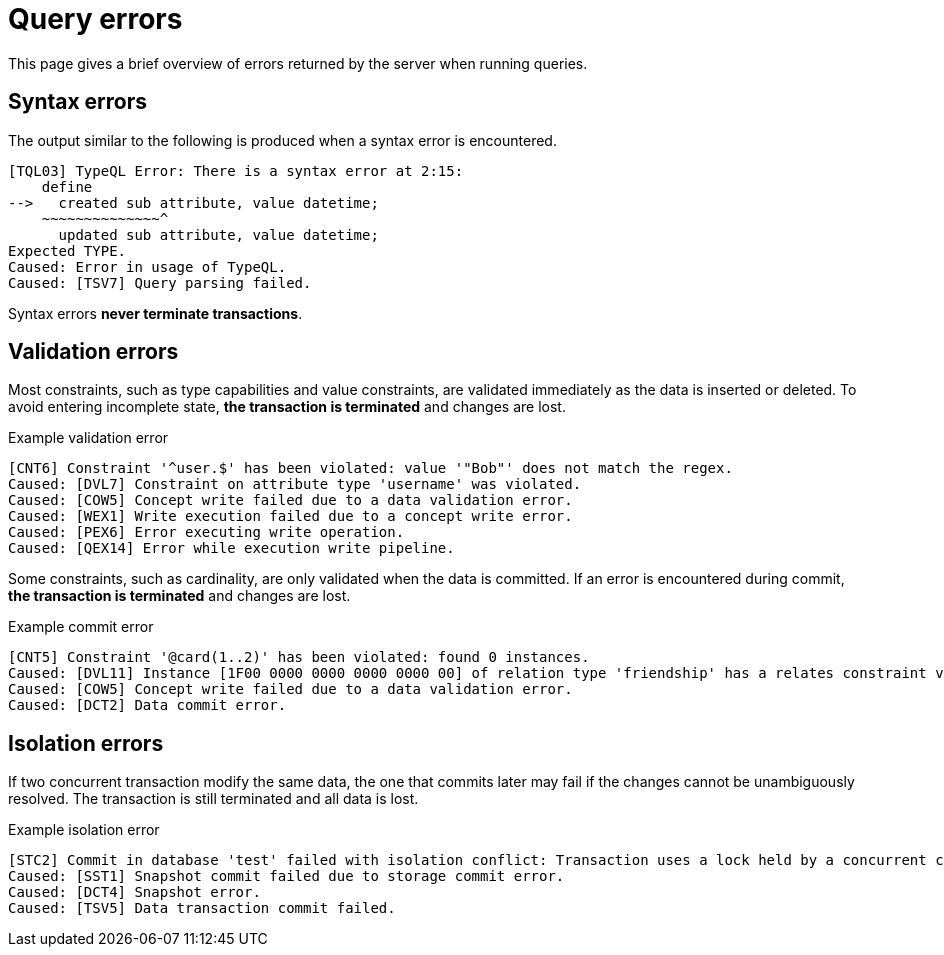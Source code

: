 = Query errors

This page gives a brief overview of errors returned by the server when running queries.

== Syntax errors

The output similar to the following is produced when a syntax error is encountered.

[,bash]
----
[TQL03] TypeQL Error: There is a syntax error at 2:15:
    define
-->   created sub attribute, value datetime;
    ~~~~~~~~~~~~~~^
      updated sub attribute, value datetime;
Expected TYPE.
Caused: Error in usage of TypeQL.
Caused: [TSV7] Query parsing failed.
----

Syntax errors *never terminate transactions*.

== Validation errors

Most constraints, such as type capabilities and value constraints, are validated immediately as the data is inserted or deleted.
To avoid entering incomplete state, *the transaction is terminated* and changes are lost.

.Example validation error
[,bash]
----
[CNT6] Constraint '^user.$' has been violated: value '"Bob"' does not match the regex.
Caused: [DVL7] Constraint on attribute type 'username' was violated.
Caused: [COW5] Concept write failed due to a data validation error.
Caused: [WEX1] Write execution failed due to a concept write error.
Caused: [PEX6] Error executing write operation.
Caused: [QEX14] Error while execution write pipeline.
----


Some constraints, such as cardinality, are only validated when the data is committed. If an error is encountered during commit,
*the transaction is terminated* and changes are lost.

.Example commit error
[,bash]
----
[CNT5] Constraint '@card(1..2)' has been violated: found 0 instances.
Caused: [DVL11] Instance [1F00 0000 0000 0000 0000 00] of relation type 'friendship' has a relates constraint violation for role type 'friendship:friend'.
Caused: [COW5] Concept write failed due to a data validation error.
Caused: [DCT2] Data commit error.
----

== Isolation errors

If two concurrent transaction modify the same data, the one that commits later may fail if the changes cannot be unambiguously resolved.
The transaction is still terminated and all data is lost.

.Example isolation error
----
[STC2] Commit in database 'test' failed with isolation conflict: Transaction uses a lock held by a concurrent commit.
Caused: [SST1] Snapshot commit failed due to storage commit error.
Caused: [DCT4] Snapshot error.
Caused: [TSV5] Data transaction commit failed.
----
